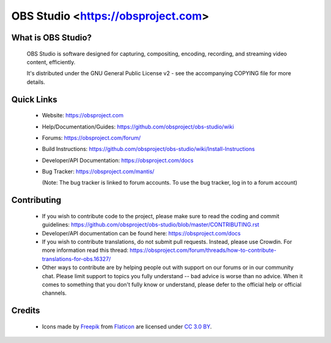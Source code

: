 OBS Studio <https://obsproject.com>
===================================

What is OBS Studio?
-------------------

  OBS Studio is software designed for capturing, compositing, encoding,
  recording, and streaming video content, efficiently.

  It's distributed under the GNU General Public License v2 - see the
  accompanying COPYING file for more details.

Quick Links
-----------

 - Website: https://obsproject.com

 - Help/Documentation/Guides: https://github.com/obsproject/obs-studio/wiki

 - Forums: https://obsproject.com/forum/

 - Build Instructions: https://github.com/obsproject/obs-studio/wiki/Install-Instructions

 - Developer/API Documentation: https://obsproject.com/docs

 - Bug Tracker: https://obsproject.com/mantis/

   (Note: The bug tracker is linked to forum accounts.  To use the bug
   tracker, log in to a forum account)

Contributing
------------

 - If you wish to contribute code to the project, please make sure to
   read the coding and commit guidelines:
   https://github.com/obsproject/obs-studio/blob/master/CONTRIBUTING.rst

 - Developer/API documentation can be found here:
   https://obsproject.com/docs

 - If you wish to contribute translations, do not submit pull requests.
   Instead, please use Crowdin.  For more information read this thread:
   https://obsproject.com/forum/threads/how-to-contribute-translations-for-obs.16327/

 - Other ways to contribute are by helping people out with support on
   our forums or in our community chat.  Please limit support to topics
   you fully understand -- bad advice is worse than no advice.  When it
   comes to something that you don't fully know or understand, please
   defer to the official help or official channels.

Credits
-------
 - Icons made by `Freepik <https://www.freepik.com>`_ from
   `Flaticon <https://www.flaticon.com/>`_ are licensed under
   `CC 3.0 BY <https://creativecommons.org/licenses/by/3.0/>`_.
